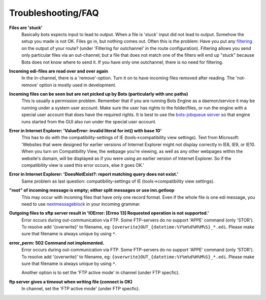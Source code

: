 Troubleshooting/FAQ
===================


**Files are 'stuck'**
    Basically bots expects input to lead to output. When a file is 'stuck' input did not lead to output.
    Somehow the setup you made is not OK. Files go in, but nothing comes out.
    Often this is the problem: Have you put any `filtering <../configuration/route/composite-routes>`_ on the output of your route? (under 'Filtering for outchannel' in the route configuration).
    Filtering allows you send only particular files via an out-channel; but a file that does not match one of the filters will end up "stuck" because Bots does not know where to send it. 
    If you have only one outchannel, there is no need for filtering.

**Incoming edi-files are read over and over again**
    In the in-channel, there is a 'remove'-option. 
    Turn it on to have incoming files removed after reading. 
    The 'not-remove' option is mostly used in development.

**Incoming files can be seen but are not picked up by Bots (particularly with unc paths)**
    This is usually a permission problem. 
    Remember that if you are running Bots Engine as a daemon/service it may be running under a system user account. 
    Make sure the user has rights to the folder/files, or run the engine with a special user account that does have the required rights. 
    It is best to use the `bots-jobqueue server <../deployment/run-botsengine#job-queue-server>`_ so that engine runs started from the GUI also run under the special user account.

**Error in Internet Explorer: 'ValueError: invalid literal for int() with base 10'**
    This has to do with the compatibility-settings of IE (tools->compatibility view settings). 
    Text from Microsoft: 'Websites that were designed for earlier versions of Internet Explorer might not display correctly in IE8, IE9, or IE10. 
    When you turn on Compatibility View, the webpage you're viewing, as well as any other webpages within the website's domain, will be displayed as if you were using an earlier version of Internet Explorer. 
    So if the compatibility view is used this error occurs, else it goes OK.'

**Error in Internet Explorer: 'DoesNotExist?: report matching query does not exist.'**
    Same problem as last question: compatibility-settings of IE (tools->compatibility view settings). 

**"root" of incoming message is empty; either split messages or use inn.getloop**
    This may occur with incoming files that have only one record format. 
    Even if the whole file is one edi message, you need to use `nextmessageblock <../configuration/grammars/nextmessageblock>`_ in your incoming grammar.

**Outgoing files to sftp server result in 'IOError: [Errno 13] Requested operation is not supported.'**
    Error occurs during out-communication via FTP. 
    Some FTP-servers do no support 'APPE' command (only 'STOR'). 
    To resolve add '{overwrite}' to filename, eg: ``{overwrite}OUT_{datetime:%Y%m%d%H%M%S}_*.edi``.
    Please make sure that filename is always unique by using ``*``.

**error_perm: 502 Command not implemented.**
    Error occurs during out-communication via FTP. 
    Some FTP-servers do no support 'APPE' command (only 'STOR'). 
    To resolve add '{overwrite}' to filename, eg: ``{overwrite}OUT_{datetime:%Y%m%d%H%M%S}_*.edi``.
    Please make sure that filename is always unique by using ``*``.

    Another option is to set the 'FTP active mode' in channel (under FTP specfic).

**ftp server gives a timeout when writing file (connect is OK)**
    In channel, set the 'FTP active mode' (under FTP specfic).

